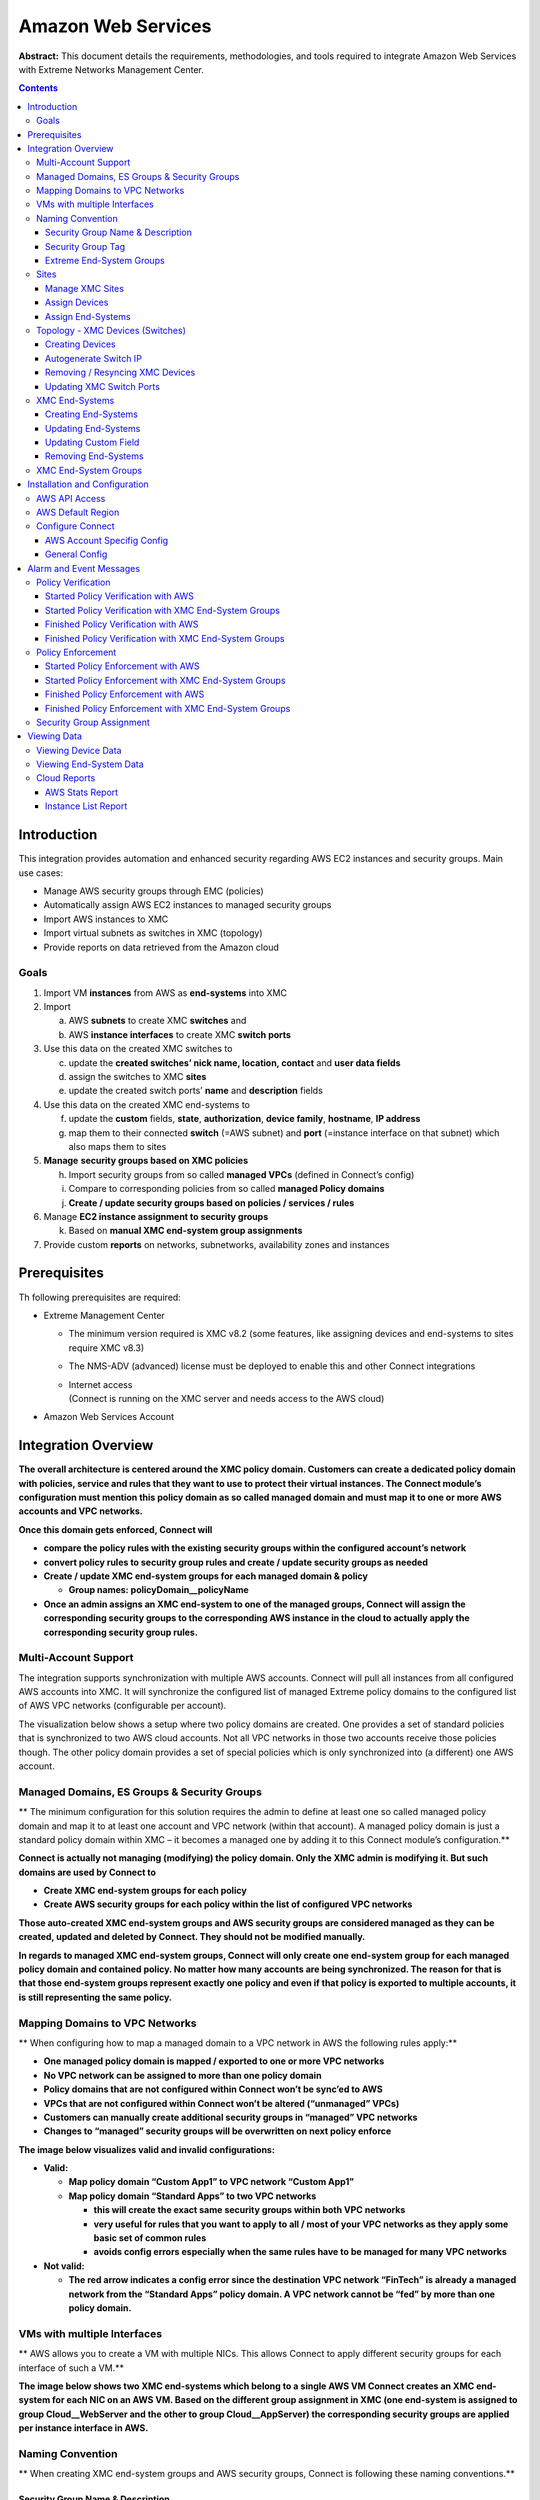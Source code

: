 ===================
Amazon Web Services
===================

**Abstract:** This document details the requirements, methodologies, and
tools required to integrate Amazon Web Services with Extreme Networks
Management Center.

.. contents:: Contents
   :depth: 3


Introduction
============

This integration provides automation and enhanced security regarding AWS
EC2 instances and security groups. Main use cases:

-  Manage AWS security groups through EMC (policies)

-  Automatically assign AWS EC2 instances to managed security groups

-  Import AWS instances to XMC

-  Import virtual subnets as switches in XMC (topology)

-  Provide reports on data retrieved from the Amazon cloud

Goals
-----

1. Import VM **instances** from AWS as **end-systems** into XMC

2. Import

   a. AWS **subnets** to create XMC **switches** and

   b. AWS **instance interfaces** to create XMC **switch ports**

3. Use this data on the created XMC switches to

   c. update the **created switches’ nick name, location, contact** and
      **user data fields**

   d. assign the switches to XMC **sites**

   e. update the created switch ports’ **name** and **description**
      fields

4. Use this data on the created XMC end-systems to

   f. update the **custom** fields, **state**, **authorization**,
      **device family**, **hostname**, **IP address**

   g. map them to their connected **switch** (=AWS subnet) and **port**
      (=instance interface on that subnet) which also maps them to sites

5. **Manage** **security groups based on XMC policies**

   h. Import security groups from so called **managed VPCs** (defined in Connect’s config)

   i. Compare to corresponding policies from so called **managed Policy
      domains**

   j. **Create / update security groups based on policies / services /
      rules**

6. Manage **EC2 instance assignment to security groups**

   k. Based on **manual XMC end-system group assignments**

7. Provide custom **reports** on networks, subnetworks, availability
   zones and instances

Prerequisites
=============

Th following prerequisites are required:

-  Extreme Management Center

   -  The minimum version required is XMC v8.2 (some features, like
      assigning devices and end-systems to sites require XMC v8.3)

   -  The NMS-ADV (advanced) license must be deployed to enable this and
      other Connect integrations

   -  | Internet access
      | (Connect is running on the XMC server and needs access to the
        AWS cloud)

-  Amazon Web Services Account

Integration Overview
====================

**The overall architecture is centered around the XMC policy domain.
Customers can create a dedicated policy domain with policies, service
and rules that they want to use to protect their virtual instances. The
Connect module’s configuration must mention this policy domain as so
called managed domain and must map it to one or more AWS accounts and
VPC networks.**

**Once this domain gets enforced, Connect will**

-  **compare the policy rules with the existing security groups within
   the configured account’s network**

-  **convert policy rules to security group rules and create / update
   security groups as needed**

-  **Create / update XMC end-system groups for each managed domain &
   policy**

   -  **Group names: policyDomain__policyName**

-  **Once an admin assigns an XMC end-system to one of the managed
   groups, Connect will assign the corresponding security groups to the
   corresponding AWS instance in the cloud to actually apply the
   corresponding security group rules.**

|image0|

Multi-Account Support
---------------------

The integration supports synchronization with multiple AWS accounts.
Connect will pull all instances from all configured AWS accounts into
XMC. It will synchronize the configured list of managed Extreme policy
domains to the configured list of AWS VPC networks (configurable per
account).

The visualization below shows a setup where two policy domains are
created. One provides a set of standard policies that is synchronized to
two AWS cloud accounts. Not all VPC networks in those two accounts
receive those policies though. The other policy domain provides a set of
special policies which is only synchronized into (a different) one AWS
account.

|image1|

Managed Domains, ES Groups & Security Groups
--------------------------------------------

**
The minimum configuration for this solution requires the admin to define
at least one so called managed policy domain and map it to at least one
account and VPC network (within that account). A managed policy domain
is just a standard policy domain within XMC – it becomes a managed one
by adding it to this Connect module’s configuration.**

**Connect is actually not managing (modifying) the policy domain. Only
the XMC admin is modifying it. But such domains are used by Connect to**

-  **Create XMC end-system groups for each policy**

-  **Create AWS security groups for each policy within the list of
   configured VPC networks**

**Those auto-created XMC end-system groups and AWS security groups are
considered managed as they can be created, updated and deleted by
Connect. They should not be modified manually.**

**In regards to managed XMC end-system groups, Connect will only create
one end-system group for each managed policy domain and contained
policy. No matter how many accounts are being synchronized. The reason
for that is that those end-system groups represent exactly one policy
and even if that policy is exported to multiple accounts, it is still
representing the same policy.**

|image2|

Mapping Domains to VPC Networks
-------------------------------

**
When configuring how to map a managed domain to a VPC network in AWS the
following rules apply:**

-  **One managed policy domain is mapped / exported to one or more VPC
   networks**

-  **No VPC network can be assigned to more than one policy domain**

-  **Policy domains that are not configured within Connect won’t be
   sync’ed to AWS**

-  **VPCs that are not configured within Connect won’t be altered
   (“unmanaged” VPCs)**

-  **Customers can manually create additional security groups in
   “managed” VPC networks**

-  **Changes to “managed” security groups will be overwritten on next
   policy enforce**

**The image below visualizes valid and invalid configurations:**

-  **Valid:**

   -  **Map policy domain “Custom App1” to VPC network “Custom App1”**

   -  **Map policy domain “Standard Apps” to two VPC networks**

      -  **this will create the exact same security groups within both
         VPC networks**

      -  **very useful for rules that you want to apply to all / most of
         your VPC networks as they apply some basic set of common
         rules**

      -  **avoids config errors especially when the same rules have to
         be managed for many VPC networks**

-  **Not valid:**

   -  **The red arrow indicates a config error since the destination VPC
      network “FinTech” is already a managed network from the “Standard
      Apps” policy domain. A VPC network cannot be “\ fed\ ” by more
      than one policy domain.**

|image3|

VMs with multiple Interfaces
----------------------------

**
AWS allows you to create a VM with multiple NICs. This allows Connect to
apply different security groups for each interface of such a VM.**

**The image below shows two XMC end-systems which belong to a single AWS
VM Connect creates an XMC end-system for each NIC on an AWS VM. Based on
the different group assignment in XMC (one end-system is assigned to
group Cloud__WebServer and the other to group Cloud__AppServer) the
corresponding security groups are applied per instance interface in
AWS.**

|image4|

Naming Convention
-----------------

**
When creating XMC end-system groups and AWS security groups, Connect is
following these naming conventions.**

Security Group Name & Description
~~~~~~~~~~~~~~~~~~~~~~~~~~~~~~~~~

**The name of each managed security group uses this syntax:
extremePolicyDomain__extremePolicy**

**Example:
Hospital__Doctor**

**AWS is not using the name of a security group as its unique identifier
so it is allowed to use the same names on different VPCs (Connect will
never create the same security group name within the same VPC). The
security group ID is its identifier and is auto-generated by AWS when a
new group is created.**

**Connect is also setting the description field of all managed groups.
The description is not used by Connect and is more meant to be useful
for admins to understand that those groups are managed by Connect and
should not be edited manually. Example:
Managed by Extreme Connect - Referenced Domain / Policy: Hospital /
Test**

**This visualization shows an example of a security group name and how
it is built based on the corresponding XMC policy.**

|image5|



Security Group Tag
~~~~~~~~~~~~~~~~~~

**Connect will add two tags to each managed security group it creates:**

-  **Name: this is just to indicate the name of the group and has no
   further use**

-  **ExtremePolicyId: this tag is a key identifier used by Connect. Each
   AWS security group that contains this tag is considered a managed
   group by Connect. Ensure not to delete or modify this tag manually.
   It encodes the policy domain and the policy name that it is based on
   (= that is refers to)**

**Example ExtremePolicyId tag:
Hospital__Doctor**

**This tag is eventually used by Connect to identify the correct
security group to be applied to an instance.**

**This visualization shows an example of the security group tags and how
they are built based on the corresponding XMC policy.**

|image6|

Extreme End-System Groups
~~~~~~~~~~~~~~~~~~~~~~~~~

**Each managed Extreme end-system group’s name will use this syntax:
extremePolicyDomain----extremePolicy**

**Example:
Hospital__Patient**

**These end-system groups represent a specific policy you want to apply
to a cloud-based instance (which is represented by an end-system in
XMC). The description field lists the accounts and VPC networks that
this end-system group is used for. Example:**

**Managed by Connect for AWS accounts and VPCs: VPCs for account id
snappy-bucksaw-168120: [datalab-network], VPCs for account id
analytics-research-199618: [kurt-vpc-1, kurt-vpc-2]**

**This example also shows that it is a valid configuration to
synchronize one policy domain into multiple AWS accounts and even
multiple VPC networks within a single account.**

|image7|

Sites
-----

Manage XMC Sites
~~~~~~~~~~~~~~~~

**Once enabled, this integration will automatically create the site
location**

**/World/Cloud**

**This site node will contain all devices that are retrieved from any
cloud provider (AWS, Azure and GCP). Beneath the main node, the node
that will hold all AWS related devices is created automatically**

**/World/Cloud/AWS**

**This is how it looks like in the UI if all three Cloud integration
have been enabled:**

|image8|

Assign Devices
~~~~~~~~~~~~~~

**When the user clicks on the /World/Cloud/AWS list item the list of all
retrieved AWS regions will be displayed as sub-sites and the list of all
devices will automatically be filtered for those coming from AWS. Each
device will show the site it belongs to:**

|image9|

Assign End-Systems
~~~~~~~~~~~~~~~~~~

**Since the end-systems are assigned to a switch and that switch belongs
to a site, end-systems automatically are assigned to the corresponding
sites as well ( the AWS region they run in).**

|image10|

Topology - XMC Devices (Switches)
---------------------------------

Connect will create one device (switch) in XMC for each subnet found in
AWS (from all configured accounts). Connect will then create one switch
port for each instance interfaces that is connected to an AWS subnet.
Those switches and ports will then be used to virtually “connect” the
end-systems (instances) and thus provide a sense of “location” for each
AWS instance.

Creating Devices
~~~~~~~~~~~~~~~~

The screenshot below shows a section of XMC devices that have been
created based on AWS subnets and some of the corresponding AWS subnets.

|image11|

Before trying to create switches, Connect pulls the current list of
switches from XMC and tries to parse data from their **nick name,
location, contact and user data** fields. Data encoded here:

-  Nick name:

   -  if the subnet has a “Name” tag defined in AWS, that is what will
      be used.

   -  If not, the AWS subnet id is used

-  Site: the XMC site location of the device region of the subnet

-  Location: Zone name of the subnet

-  Contact: Account name id (that this subnet is pulled from)

-  | User Data 1: always shows cp=aws
   | ( reference that this device originates from AWS)

-  User Data 2: AWS VPC id

-  User Data 3: AWS subnet id

**These fields should never be modified manually!**

After creating the switch, Connect will create a switch port for each
instance interface that is connect to this subnet.

|image12|

Connect will encode data within the following switch port fields:

-  Name:

   -  MAC address of the instance interface

-  Description:

   -  Instance name

   -  instance id

**These fields should never be modified manually!**

Autogenerate Switch IP
~~~~~~~~~~~~~~~~~~~~~~

The IP addresses are automatically generated based off of the CIDR range
provided by AWS for each subnet. Since AWS allows you to have the same
subnet (with the same CIDR range) in multiple regions, the switch IP is
auto-incremented starting at the first IP within the given CIDR range.

The auto-generated switch IP addresses are not relevant (they are not
accessible and cannot be used by XMC to talk to any AWS switch) but need
to be provided to XMC.

Removing / Resyncing XMC Devices
~~~~~~~~~~~~~~~~~~~~~~~~~~~~~~~~

If a subnet in AWS gets deleted, the corresponding XMC switch will be
deleted as well.

If an XMC device that corresponds to a (still existing) AWS subnet get
deleted (for example: by accident through the admin) Connect will
re-create this switch.

Updating XMC Switch Ports
~~~~~~~~~~~~~~~~~~~~~~~~~

If a new instance interface is connected to a subnet in AWS, the
corresponding XMC switch will get a new switch port. And if an existing
instance interface is removed from a subnet in AWS, the corresponding
switch port in XMC is removed.

XMC End-Systems
---------------

Creating End-Systems
~~~~~~~~~~~~~~~~~~~~

This integration will create an end-system entry in XMC for each AWS
instance’s network interface.

The following table shows the attributes mapping from AWS instances to
XMC end-systems

===================================================================== =================================================================================
AWS Instance                                                          XMC end-system
===================================================================== =================================================================================
Taken from the intance’s network interface’s “association” attribute: Hostname and IP address
                                                                     
-  | If Public DNS is provided:                                      
   | Use Public DNS name and Public IP                               
                                                                     
-  | Else:                                                           
   | Use Private DNS name and Private IP                             
Instance type                                                         Device family
State                                                                 State:
                                                                     
                                                                      -  RUNNING ACCEPT
                                                                     
                                                                      -  Everything else DISCONNECTED
Subnet                                                                Switch IP
                                                                      XMC device IP is auto-generated based on the CIDR of the corresponding AWS subnet
Instance interface                                                    Connected Switch Port – also shows: zone and instance interface MAC address
===================================================================== =================================================================================

All end-systems will be shown in XMC as discovered through
“Auto-Tracking”. By assigning end-systems to the corresponding switches,
they will also be assigned to the corresponding site.

Updating End-Systems
~~~~~~~~~~~~~~~~~~~~

The Connect module holds a cache of already synchronized end-systems in
order to avoid having to recreate all end-systems during each poll
interval. So if an AWS instance is already on that cache, tests will be
executed on the following end-system properties before an update message
is sent to the XMC API:

-  IP address (network interface IP – preferred: public IP)

-  Hostname (network interface DNS name – preferred: public DNS name)

-  Switch IP (if the feature to sync AWS subnets to XMC devices is
   enabled)

-  State

-  Authorization

In case any one of these tests show that an update is required, Connect
will update the corresponding end-system in XMC.

Updating Custom Field
~~~~~~~~~~~~~~~~~~~~~

The Connect module is updating two custom fields for each
end-system/instance imported from AWS:

1. One custom field contains general data about the corresponding
   instance. The content and syntax of this custom field can be modified
   through a configuration option **but modifying it will most likely
   make the reports unavailable**. The following data / variables are
   available:

   a. | Available variables from an instance (which the interface
        belongs to):
      | *instanceId, instanceState, instanceType, instanceName, tags*

   b. | Available variables from the instance interface:
      | *mac, interfaceId, interfaceStatus, vpcId, subnetId, subnetName,
        publicIpAddress, privateIpAddress, ipAddress, publicDnsName,
        privateDnsName, description, securityGroups*

..

   | The default config for this parameter is:
   | *iName=#instanceName#;iStatus=#instanceState#;nwIfNetwork=#vpcId#;nwIfSubnet=#subnetName#;iZone=#availabilityZone#;nwIfIp=#ipAddress#;iType=#instanceType#*

2. | Another custom field contains data that is used to identify the AWS
     instance, its interface and the account name belongs to. **Do not
     manually modify the content of this custom field!** Example
     content:
   | *cp=aws;iId=i-0b4845152d087a585;nwIfId=eni-216dc071;accName=MainAccount;vpc=vpc-f2ad7195*

That data can be used to search and filter for end-systems.

Removing End-Systems
~~~~~~~~~~~~~~~~~~~~

This section describes the mechanisms available to handle end-systems
that have been removed/deleted/aged from AWS and thus don’t appear in
the result list retrieved via the AWS API.

The following actions can be taken (all configurable):

-  Move deleted end-system to “deletion” group: admins can configured a
   so called “deletion” group on the Connect module. Once an already
   synchronized instance has been deleted from AWS, its corresponding
   MAC address will be deleted from any end-system group in EAC and
   added to this end-system group. Administrators could use this group
   to track which end-systems are now “outdated” according to AWS.

-  Delete end-systems from XMC: delete the end-system using its MAC.
   This won’t remove any group memberships but will delete the
   end-system from XMC / NAC

XMC End-System Groups
---------------------

Connect uses XMC end-system groups (MAC-based) for two purposes:

1. A catch-all group can be configured to put all instance MACs into a
   single end-system group for awareness – admins can use this group for
   easy search, grouping and filtering

2. For each managed policy (from all managed domains), Connect creates
   an end-system group. When an end-system MAC gets added to such an
   end-system group the corresponding AWS instance will get assigned to
   the corresponding security group. That way, pushing XMC end-systems
   to groups will enforce security groups in AWS.

|image13|

If those end-systems get added to MAC groups that are not managed by
Connect, no change to the corresponding instances’ security group
assignment will be performed.

If you configure a valid (existing) MAC-based end-system group for this
feature ("*Default endsystem group for all instances*") be aware that,

-  if you manually delete entries from this group **and**

-  you have the feature "*Assign AWS security groups based on xmc
   end-system groups*" enabled **and**

-  you have the feature "*Overwrite manual security groupassignment*"
   enabled

Connect will **remove any previously, manually configured security group
assignment** from the corresponding AWS instance which might lead to
**communication issues** with that instance. Connect will only keep
automatically assigned security groups on that instance and if the
corresponding end-system has only been in that default catch-all group
and now is not member of any group, Connect will remove all security
group assignments from that instance (apart from the default security
group from its VPC) which might impact its connectivity.

Installation and Configuration
==============================

First confirm that Extreme Management Center (XMC) is installed.

AWS API Access
--------------

To retrieve any data from this API, the following parameters are
required:

-  Access key id

-  Access key secret

-  Default region

You can generate the access key and secret access key by following these
directions:

http://docs.aws.amazon.com/IAM/latest/UserGuide/ManagingCredentials.html#Using_CreateAccessKey

Ensure that the user you base this API access key off of has sufficient
permissions to use the API, manage security groups, managed security
groups assigned to instances and pull data on security groups,
instances, zones, subnets and managed security groups.

Here is a short abstract from the AWS documentation on how to create an
access key and secret:

**To create, modify, or delete a user's access keys (console)**

1. Sign in to the AWS Management Console and open the IAM console
   at \ https://console.aws.amazon.com/iam/.

2. In the navigation pane, choose \ **Users**.

3. Choose the name of the preferred user, and then choose
   the \ **Security credentials** tab.

4. If needed, expand the \ **Access keys** section and do any of the
   following:

   -  To create an access key, choose \ **Create access key**. Then
      choose \ **Download .csv file** to save the access key ID and
      secret access key to a CSV file on your computer. Store the file
      in a secure location. You will not have access to the secret
      access key again after this dialog box closes. After you have
      downloaded the CSV file, choose \ **Close**.

   -  To disable an active access key, choose \ **Make inactive**.

   -  To reenable an inactive access key, choose \ **Make active**.

   -  To delete an access key, choose its \ **X** button at the far
      right of the row. Then choose \ **Delete** to confirm.

AWS Default Region
------------------

The default region is required for some API calls (that are not region
specific) and is set to “us-east-1” by default.

All available regions:
https://docs.aws.amazon.com/AWSEC2/latest/UserGuide/using-regions-availability-zones.html

|cid:image001.png@01D3D574.45E7D420|

Configure Connect
-----------------

Configuration can be done both from the XMC tab “Connect” and the config
file itself.

Customers should not have to use the config file but it is mentioned
just for documentation purposes. On an XMC v8.1 server it is located at
*/usr/local/Extreme_Networks/NetSight/wildfly/standalone/configuration/connect*
*/AwsHandler.xml*

Customers will use the XMC web UI for configuration.

AWS Account Specifig Config
~~~~~~~~~~~~~~~~~~~~~~~~~~~

The first tab within the “Amazon Web Services” Connect module config
section allows admins to configure AWS account specific information:

-  | Account Name:
   | this is a freely configurable name for each AWS account you want to
     synchronize to. The name is simply for the customer to be able to
     know which instances belong to which account. It is not part of the
     AWS API authorization.

-  | Access Key ID:
   | Used to authenticate and authorize Connect against the AWS API (see
     chapter above to create a key)

-  | Access Key Secret:
   | Used to authenticate and authorize Connect against the AWS API (see
     chapter above to create a key secret)

-  | Managed Domains and VPCs:
   | List of managed policy domains and their corresponding managed
     VPCs. Only policy domains configured here will be used to export
     policies to AWS. One policy domain can be mapped to one or more
     VPCs. No VPC can be assigned to more than one policy domain. The
     managed domains and VPCs must be given in the following format:
     domainName:vpcId1,vpcId2;domainName2:vpcId5,vpcId7. Example:
     Hospital:vpc-d8c5ada1

-  Default Region:

Used when creating new security groups. The AWS API requires to set a
default region on this operation. Default value: us-east-1

All available regions: us-gov-west-1, us-east-1, us-east-2, us-west-1,
us-west-2, eu-west-1, eu-west-2, eu-west-3, eu-central-1, ap-south-1,
ap-southeast-1, ap-southeast-2, ap-northeast-1, ap-northeast-2,
sa-east-1, cn-north-1, cn-northwest-1, ca-central-1

-  Regions to ignore:

Semicolon separated list of region names that should be ignored when
retrieving any data from AWS. Tests have shown that some regions seem to
have special authorization and usually (for most enterprise customers)
produce errors when trying to query them (China, government). If empty,
Connect will try to retrieve data from all regions.

All available regions: us-gov-west-1, us-east-1, us-east-2, us-west-1,
us-west-2, eu-west-1, eu-west-2, eu-west-3, eu-central-1, ap-south-1,
ap-southeast-1, ap-southeast-2, ap-northeast-1, ap-northeast-2,
sa-east-1, cn-north-1, cn-northwest-1, ca-central-1

Example (and default value): us-gov-west-1;cn-north-1;cn-northwest-1

|image15|

General Config
~~~~~~~~~~~~~~

The second tab within the Connect “Amazon Web Services” module
configuration section is called “Configuration” and provides more
options. Most of them are similar to all other modules and thus won’t be
discussed in detail within this document. Some important options are:

-  | Custom field to use for identification data:
   | The number of the custom data field for each end-system to store
     the identification data to. This data is used to identify the
     corresponding AWS instance, network interface and account name. It
     also encodes the type of cloud provider used to pull this data from
     (in this case: aws). Format example:
     cp=aws;iId=4253868206409840076;nwIfFp=u7wnZ-pBoYg=;accN=analytics-research-199618

This value must not be the same as the configured value for "Custom
field to use"!

-  | HTTP client socket timeout in milliseconds:
   | HTTP socket timeout in milliseconds for all HTTP connections to the
     AWS API. Defines how much time is allowed for the socket towards
     the AWS API to be unresponsive. Default: 50000 (=50 seconds)

-  | HTTP client connection timeout in milliseconds:
   | HTTP connection timeout in milliseconds for all HTTP connections to
     the AWS API. Defines how much time is allowed for Connect to open
     up a socket to the AWS API. Default: 10000 (=10 seconds)

-  Sync Policies with AWS Security Groups:

When set to true, Connect will synchronize (export) the policies from
all ‘managed’ policy domains to AWS security groups. It will create one
security group for each policy from each ‘managed’ XMC policy domain.

-  Sync Policies with XMC end-system groups:

When set to true, Connect will synchronize the policies from all
‘managed’ policy domains to XMC end-system groups. It will create one
end-system group for each policy from each ‘managed’ XMC policy domain.

-  Assign AWS security groups based on XMC end-system groups:

When set to true will assign EC2 instances interfaces to AWS security
groups based on the end-system groups that the corresponding end-system
is assigned to in XMC/EAC. The mapping between EC2 instance interface
and XMC end-system is based on the MAC address

-  | Overwrite XMC end-systems' Device Family with instance machine
     type:
   | If enabled, uses the instance type from AWS to overwrite the device
     family field for imported end-systems in XMC.

-  | Create switches in XMC for AWS Subnetworks:
   | If enabled, imports all subnets from AWS and tries to create one
     managed device (switch) per subnet in XMC.

-  | Delete end-systems from XMC that have been deleted from AWS:
   | If enabled, deletes the corresponding end-system from XMC if a AWS
     instance has been deleted. This actually deletes the end-system
     entry from NAC's end-system list - not only the MAC address from
     any group!

-  | End-system group for deleted AWS instances:
   | If an instance or any of its network interfaces get deleted in AWS
     their corresponding end-systems will be pushed to this end-system
     group

-  | Remove end-systems from other groups on decommission:
   | Enable this to remove a device from all other groups when it is
     moved to the decommission group

-  Regularly auto-enforce policies to AWS:

When enabled, Connect automatically verify whether the "managed" policy
domains are correctly synchronized to the configured VPCs. This will
ensure that your policy configuration is kept consistent with your
security groups within AWS even is someone manually changes those
"managed" security groups in AWS

-  Regularly auto-enforce:

When enabled, Connect automatically verify whether the "managed" policy
domains are correctly synchronized to the configured VPCs. This will
ensure that your policy configuration is kept consistent with your
security groups within AWS even is someone manually changes those
"managed" security groups in AWS

Alarm and Event Messages
========================

This chapter lists all customer visible event messages within XMC’s
“Alarms & Events” tabs. This Connect module doesn’t generate any alarms
but only events. If you want to elevate some of those events to alarms
and trigger additional actions, please use the *Alarm Configuration*
feature within XMC.

Policy Verification
-------------------

There are four types of events generated when Connect verifies policy
domains with AWS security groups and XMC end-system groups.

Started Policy Verification with AWS
~~~~~~~~~~~~~~~~~~~~~~~~~~~~~~~~~~~~

This event is triggered when the verification process is kicked off.
This can occur manually through a domain verify or domain enforce (the
verification is done automatically prior to enforcing) or automatically
on each module poll cycle (when feature Regularly auto-enforce policies
to AWS is enabled).

|image16|

Started Policy Verification with XMC End-System Groups
~~~~~~~~~~~~~~~~~~~~~~~~~~~~~~~~~~~~~~~~~~~~~~~~~~~~~~

This event is triggered when the verification process is kicked off.
This can occur manually through a domain verify or domain enforce (the
verification is done automatically prior to enforcing) or automatically
on each module poll cycle (when feature Regularly auto-enforce policies
to XMC End-System Groups is enabled).

Example:

|image17|

Finished Policy Verification with AWS
~~~~~~~~~~~~~~~~~~~~~~~~~~~~~~~~~~~~~

This event is triggered when the verification process is finished. It
will show the results of the verification.

Example 1: no change required:

|image18|

Example 2: A new policy (containing two rules) has been created on XMC
but has not yet been sync’ed to AWS. This policy is missing in the
configured managed AWS VPC network:

|image19|

Finished Policy Verification with XMC End-System Groups
~~~~~~~~~~~~~~~~~~~~~~~~~~~~~~~~~~~~~~~~~~~~~~~~~~~~~~~

This event is triggered when the verification process is finished. It
will show the results of the verification.

Example 1: no change required:

|image20|

Example 2: A new policy has been created on XMC but has not yet been
sync’ed to an XMC end-system group:

|image21|

Policy Enforcement
------------------

There are four types of events generated when Connect enforces policy
domains with AWS security groups and XMC end-system groups.

Started Policy Enforcement with AWS
~~~~~~~~~~~~~~~~~~~~~~~~~~~~~~~~~~~

This event is triggered when the enforcement process is kicked off. This
can occur manually through a domain enforce or automatically on each
module poll cycle (when feature Regularly auto-enforce policies to AWS
is enabled).

Example:

|image22|

Started Policy Enforcement with XMC End-System Groups
~~~~~~~~~~~~~~~~~~~~~~~~~~~~~~~~~~~~~~~~~~~~~~~~~~~~~

This event is triggered when the enforcement process is kicked off. This
can occur manually through a domain enforce or automatically on each
module poll cycle (when feature Regularly auto-enforce policies to XMC
End-System Groups is enabled).

Example:

|image23|

Finished Policy Enforcement with AWS
~~~~~~~~~~~~~~~~~~~~~~~~~~~~~~~~~~~~

This event is triggered when the enforcement process is finished. It
will show the results of the verification.

Example 1: no change required:

|image24|

Example 2: A new policy (containing two rules) has been created on XMC
Connect created 1 new security group within AWS:

|image25|

Finished Policy Enforcement with XMC End-System Groups
~~~~~~~~~~~~~~~~~~~~~~~~~~~~~~~~~~~~~~~~~~~~~~~~~~~~~~

This event is triggered when the enforcement process is finished. It
will show the results of the verification.

Example: A new policy has been created on XMC and has been enforced to
an XMC end-system group. The name of that new end-system group is
provided within the event text:

|image26|

Security Group Assignment
-------------------------

Whenever an XMC end-system that corresponds to an AWS instance is
assigned to / removed from a managed XMC end-system group then the
corresponding instance get its assigned security groups updated (to
enforce the corresponding policy). To reflect that action, the following
event is being logged:

|image27|

Viewing Data
============

This section provides information on where to find the data imported
from AWS within XMC.

Viewing Device Data
-------------------

The devices that are automatically created for each AWS subnet will
contain the following data:

|image28|

-  Name: if the subnet has a “Name” tag defined in AWS, that is what
   will be used. If not, the AWS subnet id is used

-  Site: the XMC site location of the device region of the subnet

-  IP address: auto-generated IP that is NOT the real IP of that subnet!

-  Device Type: always shows AWS-Subnet

-  Family: always shows Cloud Service Platform

-  Location: zone that the subnet runs in

-  Contact: user configured name of the AWS account which holds this
   subnet

-  | User Data 1: always shows cp=aws
   | ( reference that this device originates from AWS)

-  User Data 2: AWS VPC id

-  User Data 3: AWS subnet id

-  Network OS: always shows Connect

You can easily filter the list of devices per region by sorting the list
of devices by “Sites” and then clicking on the region name you want to
filter for:

|image29|

| Another way to simply filter for all devices generated based on AWS
  subnets is by filtering the list of devices “by Device Type” and then
  going to
| Cloud Service Platfrom AWS-Subnet

|image30|

Viewing End-System Data
-----------------------

Within the end-system table you should see data on all end-systems that
are based on imported AWS instances (from the configured accounts)
within the two configured custom fields. In this example screenshots the
default custom1 is used for general instance data and custom2 for
identifying AWS data.

|image31|

|image32|

You will also be able to see the current status, IP address, site,
hostname (public or private DNS name), device family (machine type),
switch IP, switch nick name (AWS subnet) and port (zone & MAC of
instance interface) within the standard table columns. The
“Authentication Type” will always be set to “Auto-Tracking” to indicate
the source of this data.

|image33|

Cloud Reports
-------------

Introduced with XMC v8.2, the AWS cloud report is part of the new
“Multi-Cloud” dashboard within XMC’s “Network” area.

AWS Stats Report
~~~~~~~~~~~~~~~~

The AWS specific Cloud Reports shows:

-  Statistics

-  Instance Distribution by AWS Account

-  Distribution of VMs per machine type (top 10)

-  Distribution of VMs per zone (top 10)

-  Distribution of VM interfaces per subnets (top 10)

|image34|

Instance List Report
~~~~~~~~~~~~~~~~~~~~

The report shows the list of all AWS instances with some details on each
VM:

|image35|


Published: May 2019

| Extreme Networks, Inc.
| 145 Rio Robles
| San Jose, California 95134
| Phone / +1 408.579.2800
| Toll-free / +1 888.257.3000

`www.extremenetworks.com <http://www.extremenetworks.com>`__

© 2012–2014 Extreme Networks, Inc. All Rights Reserved.

AccessAdapt, Alpine, Altitude, BlackDiamond, Direct Attach, EPICenter,
ExtremeWorks Essentials, Ethernet Everywhere, Extreme Enabled, Extreme
Ethernet Everywhere, Extreme Networks, Extreme Standby Router Protocol,
Extreme Turbodrive, Extreme Velocity, ExtremeWare, ExtremeWorks,
ExtremeXOS, Go Purple Extreme Solution, ExtremeXOS ScreenPlay, ReachNXT,
Ridgeline, Sentriant, ServiceWatch, Summit, SummitStack, Triumph,
Unified Access Architecture, Unified Access RF Manager, UniStack, XNV,
the Extreme Networks logo, the Alpinelogo, the BlackDiamond logo, the
Extreme Turbodrive logo, the Summit logos, and the Powered by ExtremeXOS
logo are trademarks or registered trademarks of Extreme Networks, Inc.
or its subsidiaries in the United States and/or other countries.

sFlow is the property of InMon Corporation.

Specifications are subject to change without notice.

All other registered trademarks, trademarks, and service marks are
property of their respective owners.

For additional information on Extreme Networks trademarks, see
`www.extremenetworks.com/company/legal/trademarks <http://www.extremenetworks.com/company/legal/trademarks>`__.



.. |image0| image:: media/image1.png
   :width: 6.5in
   :height: 2.94028in
.. |image1| image:: media/image2.png
   :width: 6.5in
   :height: 3.31528in
.. |image2| image:: media/image3.png
   :width: 4.6913in
   :height: 3.92897in
.. |image3| image:: media/image4.png
   :width: 6.5in
   :height: 4.64514in
.. |image4| image:: media/image5.png
   :width: 6.54644in
   :height: 3.15444in
.. |image5| image:: media/image6.png
   :width: 6.5in
   :height: 3.00972in
.. |image6| image:: media/image7.png
   :width: 6.5in
   :height: 2.94514in
.. |image7| image:: media/image8.png
   :width: 6.5in
   :height: 2.81458in
.. |image8| image:: media/image9.png
   :width: 3.70833in
   :height: 2.52083in
.. |image9| image:: media/image10.png
   :width: 5.80435in
   :height: 4.5393in
.. |image10| image:: media/image11.png
   :width: 6.5in
   :height: 1.46875in
.. |image11| image:: media/image12.png
   :width: 6.22024in
   :height: 2.74026in
.. |image12| image:: media/image13.png
   :width: 6.32373in
   :height: 2.28483in
.. |image13| image:: media/image14.png
   :width: 6.5in
   :height: 3.50347in
.. |cid:image001.png@01D3D574.45E7D420| image:: media/image15.png
   :width: 2.74153in
   :height: 4.64348in
.. |image15| image:: media/image16.png
   :width: 6.5in
   :height: 0.94306in
.. |image16| image:: media/image17.png
   :width: 6.5in
   :height: 1.06111in
.. |image17| image:: media/image18.png
   :width: 6.5in
   :height: 0.875in
.. |image18| image:: media/image19.png
   :width: 6.5in
   :height: 0.71597in
.. |image19| image:: media/image20.png
   :width: 6.5in
   :height: 1.05208in
.. |image20| image:: media/image21.png
   :width: 5.09375in
   :height: 0.3125in
.. |image21| image:: media/image22.png
   :width: 6.5in
   :height: 0.72569in
.. |image22| image:: media/image23.png
   :width: 6.5in
   :height: 0.80069in
.. |image23| image:: media/image24.png
   :width: 6.5in
   :height: 0.76458in
.. |image24| image:: media/image25.png
   :width: 6.5in
   :height: 0.63264in
.. |image25| image:: media/image26.png
   :width: 6.5in
   :height: 0.93542in
.. |image26| image:: media/image27.png
   :width: 6.5in
   :height: 0.66528in
.. |image27| image:: media/image28.png
   :width: 6.5in
   :height: 0.84167in
.. |image28| image:: media/image29.png
   :width: 6.5in
   :height: 2.22569in
.. |image29| image:: media/image30.png
   :width: 6.5in
   :height: 1.98194in
.. |image30| image:: media/image31.png
   :width: 6.5in
   :height: 2.06667in
.. |image31| image:: media/image32.png
   :width: 6.27014in
   :height: 1.72917in
.. |image32| image:: media/image33.png
   :width: 6.38542in
   :height: 1.32292in
.. |image33| image:: media/image34.png
   :width: 6.27014in
   :height: 2.63335in
.. |image34| image:: media/image35.png
   :width: 6.5in
   :height: 4.625in
.. |image35| image:: media/image36.png
   :width: 6.5in
   :height: 1.19375in
